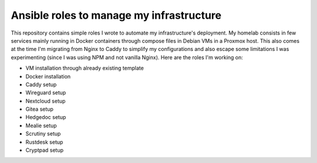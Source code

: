 Ansible roles to manage my infrastructure
=========================================

This repository contains simple roles I wrote to automate my infrastructure's deployment. My homelab consists in few services mainly running in Docker containers through compose files in Debian VMs in a Proxmox host. This also comes at the time I'm migrating from Nginx to Caddy to simplify my configurations and also escape some limitations I was experimenting (since I was using NPM and not vanilla Nginx). Here are the roles I'm working on:

* VM installation through already existing template
* Docker installation
* Caddy setup
* Wireguard setup
* Nextcloud setup
* Gitea setup
* Hedgedoc setup
* Mealie setup
* Scrutiny setup
* Rustdesk setup
* Cryptpad setup

